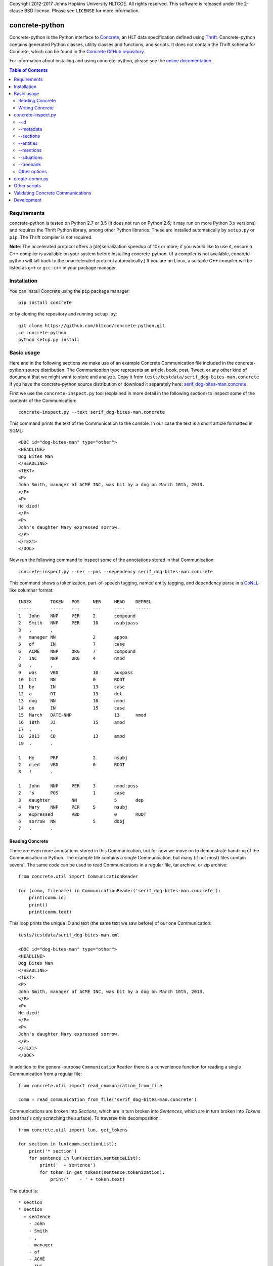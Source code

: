 Copyright 2012-2017 Johns Hopkins University HLTCOE. All rights
reserved.  This software is released under the 2-clause BSD license.
Please see ``LICENSE`` for more information.


concrete-python
===============

.. image:: https://travis-ci.org/hltcoe/concrete-python.svg
   :target: https://travis-ci.org/hltcoe/concrete-python
.. image:: https://ci.appveyor.com/api/projects/status/0346c3lu11vj8xqj?svg=true
   :target: https://ci.appveyor.com/project/cjmay/concrete-python-f3iqf


Concrete-python is the Python interface to Concrete_, an HLT data
specification defined using Thrift_.  Concrete-python contains generated Python
classes, utility classes and functions, and scripts.  It does not contain the
Thrift schema for Concrete, which can be found in the
`Concrete GitHub repository`_.

For information about installing and using concrete-python, please see the
`online documentation`_.


.. contents:: **Table of Contents**
   :local:
   :backlinks: none


Requirements
------------

concrete-python is tested on Python 2.7 or 3.5 (it does not run on
Python 2.6; it may run on more Python 3.x versions) and requires the
Thrift Python library, among other Python libraries.  These are
installed automatically by ``setup.py`` or ``pip``.  The Thrift
compiler is *not* required.

**Note**: The accelerated protocol offers a (de)serialization speedup
of 10x or more; if you would like to use it, ensure a C++ compiler is
available on your system before installing concrete-python.
(If a compiler is not available, concrete-python will fall back to the
unaccelerated protocol automatically.)  If you are on Linux, a suitable
C++ compiler will be listed as ``g++`` or ``gcc-c++`` in your package
manager.


Installation
------------

You can install Concrete using the ``pip`` package manager::

    pip install concrete

or by cloning the repository and running ``setup.py``::

    git clone https://github.com/hltcoe/concrete-python.git
    cd concrete-python
    python setup.py install


Basic usage
-----------

Here and in the following sections we make use of an example Concrete
Communication file included in the concrete-python source distribution.
The *Communication* type represents an article, book, post, Tweet, or
any other kind of document that we might want to store and analyze.
Copy it from ``tests/testdata/serif_dog-bites-man.concrete`` if you
have the concrete-python source distribution or download it
separately here: serif_dog-bites-man.concrete_.

First we use the ``concrete-inspect.py`` tool (explained in more detail
in the following section) to inspect some of the contents of the
Communication::

    concrete-inspect.py --text serif_dog-bites-man.concrete

This command prints the text of the Communication to the console.  In
our case the text is a short article formatted in SGML::

    <DOC id="dog-bites-man" type="other">
    <HEADLINE>
    Dog Bites Man
    </HEADLINE>
    <TEXT>
    <P>
    John Smith, manager of ACMÉ INC, was bit by a dog on March 10th, 2013.
    </P>
    <P>
    He died!
    </P>
    <P>
    John's daughter Mary expressed sorrow.
    </P>
    </TEXT>
    </DOC>

Now run the following command to inspect some of the annotations stored
in that Communication::

    concrete-inspect.py --ner --pos --dependency serif_dog-bites-man.concrete

This command shows a tokenization, part-of-speech tagging, named entity
tagging, and dependency parse in a CoNLL_-like columnar format::

    INDEX	TOKEN	POS	NER	HEAD	DEPREL
    -----	-----	---	---	----	------
    1	John	NNP	PER	2	compound
    2	Smith	NNP	PER	10	nsubjpass
    3	,	,			
    4	manager	NN		2	appos
    5	of	IN		7	case
    6	ACMÉ	NNP	ORG	7	compound
    7	INC	NNP	ORG	4	nmod
    8	,	,			
    9	was	VBD		10	auxpass
    10	bit	NN		0	ROOT
    11	by	IN		13	case
    12	a	DT		13	det
    13	dog	NN		10	nmod
    14	on	IN		15	case
    15	March	DATE-NNP		13	nmod
    16	10th	JJ		15	amod
    17	,	,			
    18	2013	CD		13	amod
    19	.	.			

    1	He	PRP		2	nsubj
    2	died	VBD		0	ROOT
    3	!	.			

    1	John	NNP	PER	3	nmod:poss
    2	's	POS		1	case
    3	daughter	NN		5	dep
    4	Mary	NNP	PER	5	nsubj
    5	expressed	VBD		0	ROOT
    6	sorrow	NN		5	dobj
    7	.	.			

Reading Concrete
~~~~~~~~~~~~~~~~

There are even more annotations stored in this Communication, but for
now we move on to demonstrate handling of the Communication in Python.
The example file contains a single Communication, but many (if
not most) files contain several.  The same code can be used to read
Communications in a regular file, tar archive, or zip
archive::

    from concrete.util import CommunicationReader

    for (comm, filename) in CommunicationReader('serif_dog-bites-man.concrete'):
        print(comm.id)
        print()
        print(comm.text)

This loop prints the unique ID and text (the same text we saw
before) of our one Communication::

    tests/testdata/serif_dog-bites-man.xml

    <DOC id="dog-bites-man" type="other">
    <HEADLINE>
    Dog Bites Man
    </HEADLINE>
    <TEXT>
    <P>
    John Smith, manager of ACMÉ INC, was bit by a dog on March 10th, 2013.
    </P>
    <P>
    He died!
    </P>
    <P>
    John's daughter Mary expressed sorrow.
    </P>
    </TEXT>
    </DOC>

In addition to the general-purpose ``CommunicationReader`` there is a
convenience function for reading a single Communication from a regular
file::

    from concrete.util import read_communication_from_file

    comm = read_communication_from_file('serif_dog-bites-man.concrete')

Communications are broken into *Sections*, which are in turn broken
into *Sentences*, which are in turn broken into *Tokens* (and that's
only scratching the surface).  To traverse this decomposition::

    from concrete.util import lun, get_tokens

    for section in lun(comm.sectionList):
        print('* section')
        for sentence in lun(section.sentenceList):
            print('  + sentence')
            for token in get_tokens(sentence.tokenization):
                print('    - ' + token.text)

The output is::

    * section
    * section
      + sentence
        - John
        - Smith
        - ,
        - manager
        - of
        - ACMÉ
        - INC
        - ,
        - was
        - bit
        - by
        - a
        - dog
        - on
        - March
        - 10th
        - ,
        - 2013
        - .
    * section
      + sentence
        - He
        - died
        - !
    * section
      + sentence
        - John
        - 's
        - daughter
        - Mary
        - expressed
        - sorrow
        - .

Here we used ``get_tokens``, which abstracts the process of extracting
a sequence of *Tokens* from a *Tokenization*, and ``lun``, which
returns its argument or (if its argument is ``None``) an empty list
and stands for "list un-none".  Many fields in Concrete are optional,
including ``Communication.sectionList`` and ``Section.sentenceList``;
checking for ``None`` quickly becomes tedious.

In this Communication the tokens have been annotated with
part-of-speech tags, as we saw previously using
``concrete-inspect.py``.  We can print them with the following code::

    from concrete.util import get_tagged_tokens

    for section in lun(comm.sectionList):
        print('* section')
        for sentence in lun(section.sentenceList):
            print('  + sentence')
            for token_tag in get_tagged_tokens(sentence.tokenization, 'POS'):
                print('    - ' + token_tag.tag)

The output is::

    * section
    * section
      + sentence
        - NNP
        - NNP
        - ,
        - NN
        - IN
        - NNP
        - NNP
        - ,
        - VBD
        - NN
        - IN
        - DT
        - NN
        - IN
        - DATE-NNP
        - JJ
        - ,
        - CD
        - .
    * section
      + sentence
        - PRP
        - VBD
        - .
    * section
      + sentence
        - NNP
        - POS
        - NN
        - NNP
        - VBD
        - NN
        - .

Writing Concrete
~~~~~~~~~~~~~~~~

We can add a new part-of-speech tagging to the Communication as well.
Let's add a simplified version of the current tagging::

    from concrete.util import AnalyticUUIDGeneratorFactory, now_timestamp
    from concrete import TokenTagging, TaggedToken, AnnotationMetadata

    augf = AnalyticUUIDGeneratorFactory(comm)
    aug = augf.create()

    for section in lun(comm.sectionList):
        for sentence in lun(section.sentenceList):
            sentence.tokenization.tokenTaggingList.append(TokenTagging(
                uuid=aug.next(),
                metadata=AnnotationMetadata(
                    tool='Simple POS',
                    timestamp=now_timestamp(),
                    kBest=1
                ),
                taggingType='POS',
                taggedTokenList=[
                    TaggedToken(
                        tokenIndex=original.tokenIndex,
                        tag=original.tag.split('-')[-1][:2],
                    )
                    for original
                    in get_tagged_tokens(sentence.tokenization, 'POS')
                ]
            ))

Here we used ``generate_UUID``, which generates a random *UUID* object,
and ``now_timestamp``, which returns a Concrete timestamp representing
the current time.  But now how do we know which tagging is ours?  Each
annotation's metadata contains a *tool* name, and we can use it to
distinguish between competing annotations::

    from concrete.util import get_tagged_tokens

    for section in lun(comm.sectionList):
        print('* section')
        for sentence in lun(section.sentenceList):
            print('  + sentence')
            token_tag_pairs = zip(
                get_tagged_tokens(sentence.tokenization, 'POS', tool='Serif: part-of-speech'),
                get_tagged_tokens(sentence.tokenization, 'POS', tool='Simple POS')
            )
            for (old_tag, new_tag) in token_tag_pairs:
                print('    - ' + old_tag.tag + ' -> ' + new_tag.tag)

The output shows our new part-of-speech tagging has a smaller, simpler
set of possible values::

    * section
    * section
      + sentence
        - NNP -> NN
        - NNP -> NN
        - , -> ,
        - NN -> NN
        - IN -> IN
        - NNP -> NN
        - NNP -> NN
        - , -> ,
        - VBD -> VB
        - NN -> NN
        - IN -> IN
        - DT -> DT
        - NN -> NN
        - IN -> IN
        - DATE-NNP -> NN
        - JJ -> JJ
        - , -> ,
        - CD -> CD
        - . -> .
    * section
      + sentence
        - PRP -> PR
        - VBD -> VB
        - . -> .
    * section
      + sentence
        - NNP -> NN
        - POS -> PO
        - NN -> NN
        - NNP -> NN
        - VBD -> VB
        - NN -> NN
        - . -> .

Finally, let's write our newly-annotated Communication back to disk::

    from concrete.util import CommunicationWriter

    with CommunicationWriter('serif_dog-bites-man.concrete') as writer:
        writer.write(comm)


concrete-inspect.py
-------------------

Use ``concrete-inspect.py`` to quickly explore the contents of a
Communication from the command line.  ``concrete-inspect.py`` and other
scripts are installed to the path along with the concrete-python
library.

--id
~~~~

Run the following command to print the unique ID of our modified
example Communication::

    concrete-inspect.py --id serif_dog-bites-man.concrete

Output::

    tests/testdata/serif_dog-bites-man.xml

--metadata
~~~~~~~~~~

Use ``--metadata`` to print the stored annotations along with their
tool names::

    concrete-inspect.py --metadata serif_dog-bites-man.concrete

Output::

    Communication:  concrete_serif v3.10.1pre

      Tokenization:  Serif: tokens

        Dependency Parse:  Stanford

        Parse:  Serif: parse

        TokenTagging:  Serif: names
        TokenTagging:  Serif: part-of-speech
        TokenTagging:  Simple POS

      EntityMentionSet #0:  Serif: names
      EntityMentionSet #1:  Serif: values
      EntityMentionSet #2:  Serif: mentions

      EntitySet #0:  Serif: doc-entities
      EntitySet #1:  Serif: doc-values

      SituationMentionSet #0:  Serif: relations
      SituationMentionSet #1:  Serif: events

      SituationSet #0:  Serif: relations
      SituationSet #1:  Serif: events

      CommunicationTagging:  lda
      CommunicationTagging:  urgency

--sections
~~~~~~~~~~

Use ``--sections`` to print the text of the Communication, broken out
by section::

    concrete-inspect.py --sections serif_dog-bites-man.concrete

Output::

    Section 0 (0ab68635-c83d-4b02-b8c3-288626968e05), from 81 to 82:



    Section 1 (54902d75-1841-4d8d-b4c5-390d4ef1a47a), from 85 to 162:

    John Smith, manager of ACMÉ INC, was bit by a dog on March 10th, 2013.
    </P>


    Section 2 (7ec8b7d9-6be0-4c62-af57-3c6c48bad711), from 165 to 180:

    He died!
    </P>


    Section 3 (68da91a1-5beb-4129-943d-170c40c7d0f7), from 183 to 228:

    John's daughter Mary expressed sorrow.
    </P>

--entities
~~~~~~~~~~

Use ``--entities`` to print the named entities detected in the
Communication::

    concrete-inspect.py --entities serif_dog-bites-man.concrete

Output::

    Entity Set 0 (Serif: doc-entities):
      Entity 0-0:
          EntityMention 0-0-0:
              tokens:     John Smith
              text:       John Smith
              entityType: PER
              phraseType: PhraseType.NAME
          EntityMention 0-0-1:
              tokens:     John Smith , manager of ACMÉ INC ,
              text:       John Smith, manager of ACMÉ INC,
              entityType: PER
              phraseType: PhraseType.APPOSITIVE
              child EntityMention #0:
                  tokens:     John Smith
                  text:       John Smith
                  entityType: PER
                  phraseType: PhraseType.NAME
              child EntityMention #1:
                  tokens:     manager of ACMÉ INC
                  text:       manager of ACMÉ INC
                  entityType: PER
                  phraseType: PhraseType.COMMON_NOUN
          EntityMention 0-0-2:
              tokens:     manager of ACMÉ INC
              text:       manager of ACMÉ INC
              entityType: PER
              phraseType: PhraseType.COMMON_NOUN
          EntityMention 0-0-3:
              tokens:     He
              text:       He
              entityType: PER
              phraseType: PhraseType.PRONOUN
          EntityMention 0-0-4:
              tokens:     John
              text:       John
              entityType: PER.Individual
              phraseType: PhraseType.NAME

      Entity 0-1:
          EntityMention 0-1-0:
              tokens:     ACMÉ INC
              text:       ACMÉ INC
              entityType: ORG
              phraseType: PhraseType.NAME

      Entity 0-2:
          EntityMention 0-2-0:
              tokens:     John 's daughter Mary
              text:       John's daughter Mary
              entityType: PER.Individual
              phraseType: PhraseType.NAME
              child EntityMention #0:
                  tokens:     Mary
                  text:       Mary
                  entityType: PER
                  phraseType: PhraseType.OTHER
          EntityMention 0-2-1:
              tokens:     daughter
              text:       daughter
              entityType: PER
              phraseType: PhraseType.COMMON_NOUN


    Entity Set 1 (Serif: doc-values):
      Entity 1-0:
          EntityMention 1-0-0:
              tokens:     March 10th , 2013
              text:       March 10th, 2013
              entityType: TIMEX2.TIME
              phraseType: PhraseType.OTHER

--mentions
~~~~~~~~~~

Use ``--mentions`` to show the named entity *mentions* in the
Communication, annotated on the text::

    concrete-inspect.py --mentions serif_dog-bites-man.concrete

Output::

    <ENTITY ID=0><ENTITY ID=0>John Smith</ENTITY> , <ENTITY ID=0>manager of <ENTITY ID=1>ACMÉ INC</ENTITY></ENTITY> ,</ENTITY> was bit by a dog on <ENTITY ID=3>March 10th , 2013</ENTITY> .

    <ENTITY ID=0>He</ENTITY> died !

    <ENTITY ID=2><ENTITY ID=0>John</ENTITY> 's <ENTITY ID=2>daughter</ENTITY> Mary</ENTITY> expressed sorrow .

--situations
~~~~~~~~~~~~

Use ``--situations`` to show the situations detected in the
Communication::

    concrete-inspect.py --situations serif_dog-bites-man.concrete

Output::

    Situation Set 0 (Serif: relations):

    Situation Set 1 (Serif: events):
      Situation 1-0:
          situationType:    Life.Die

--treebank
~~~~~~~~~~

Use ``--treebank`` to show constituency parse trees of the sentences in
the Communication::

    concrete-inspect.py --treebank serif_dog-bites-man.concrete

Output::

    (S (NP (NPP (NNP john)
                (NNP smith))
           (, ,)
           (NP (NPA (NN manager))
               (PP (IN of)
                   (NPP (NNP acme)
                        (NNP inc))))
           (, ,))
       (VP (VBD was)
           (NP (NPA (NN bit))
               (PP (IN by)
                   (NP (NPA (DT a)
                            (NN dog))
                       (PP (IN on)
                           (NP (DATE (DATE-NNP march)
                                     (JJ 10th))
                               (, ,)
                               (NPA (CD 2013))))))))
       (. .))


    (S (NPA (PRP he))
       (VP (VBD died))
       (. !))


    (S (NPA (NPPOS (NPP (NNP john))
                   (POS 's))
            (NN daughter)
            (NPP (NNP mary)))
       (VP (VBD expressed)
           (NPA (NN sorrow)))
       (. .))

Other options
~~~~~~~~~~~~~

Use ``--ner``, ``--pos``, ``--lemmas``, and ``--dependency`` (together
or independently) to show respective token-level information in a
CoNLL-like format, and use ``--text`` to print the text of the
Communication, as described in a previous section.

Run ``concrete-inspect.py --help`` to show a detailed help message
explaining the options discussed above and others.  All
concrete-python scripts have such help messages.


create-comm.py
--------------

Use ``create-comm.py`` to generate a simple Communication from a text
file.  For example, create a file called ``history-of-the-world.txt``
containing the following text::

    The dog ran .
    The cat jumped .

    The dolphin teleported .

Then run the following command to convert it to a Concrete
Communication, creating Sections, Sentences, and Tokens based on
whitespace::

    create-comm.py --annotation-level token history-of-the-world.txt history-of-the-world.concrete

Use ``concrete-inspect.py`` as shown previously to verify the
structure of the Communication::

    concrete-inspect.py --sections history-of-the-world.concrete

Output::

    Section 0 (a188dcdd-1ade-be5d-41c4-fd4d81f71685), from 0 to 30:
    The dog ran .
    The cat jumped .
    
    Section 1 (a188dcdd-1ade-be5d-41c4-fd4d81f7168a), from 32 to 57:
    The dolphin teleported .

Other scripts
-------------

concrete-python provides a number of other scripts, including but not
limited to:

``concrete2json.py``
    reads in a Concrete Communication and prints a
    JSON version of the Communication to stdout.  The JSON is "pretty
    printed" with indentation and whitespace, which makes the JSON
    easier to read and to use for diffs.

``create-comm-tarball.py``
    like ``create-comm.py`` but for multiple files: reads in a tar.gz
    archive of text files, parses them into sections and sentence based
    on whitespace, and writes them back out as Concrete Communications
    in another tar.gz archive.

``fetch-client.py``
    connects to a FetchCommunicationService, retrieves one or more
    Communications (as specified on the command line), and writes them
    to disk.

``fetch-server.py``
    implements FetchCommunicationService, serving Communications to
    clients from a file or directory of Communications on disk.

``search-client.py``
    connects to a SearchService, reading queries from the console and
    printing out results as Communication ids in a loop.

``validate-communication.py``
    reads in a Concrete Communication file and prints out information
    about any invalid fields.  This script is a command-line wrapper
    around the functionality in the ``concrete.validate`` library.

Use the ``--help`` flag for details about the scripts' command line
arguments.


Validating Concrete Communications
----------------------------------

The Python version of the Thrift Libraries does not perform any
validation of Thrift objects.  You should use the
``validate_communication()`` function after reading and before writing
a Concrete Communication::

    from concrete.util import read_communication_from_file
    from concrete.validate import validate_communication

    comm = read_communication_from_file('tests/testdata/serif_dog-bites-man.concrete')

    # Returns True|False, logs details using Python stdlib 'logging' module
    validate_communication(comm)

Thrift fields have three levels of requiredness:

* explicitly labeled as **required**
* explicitly labeled as **optional**
* no requiredness label given ("default required")

Other Concrete tools will raise an exception if a **required** field is
missing on deserialization or serialization, and will raise an
exception if a "default required" field is missing on serialization.
By default, concrete-python does not perform any validation of Thrift
objects on serialization or deserialization.  The Python Thrift classes
do provide shallow ``validate()`` methods, but they only check for
explicitly **required** fields (not "default required" fields) and do
not validate nested objects.

The ``validate_communication()`` function recursively checks a
Communication object for required fields, plus additional checks for
UUID mismatches.


Development
-----------

Please see ``CONTRIBUTING.rst`` in the source repository for
information about contributing to concrete-python.

Contributors to concrete-python are listed in ``AUTHORS``.
Please contact us if there is an error in this list.



.. _Concrete: http://hltcoe.github.io/concrete/
.. _`online documentation`: http://hltcoe.github.io/concrete-python/
.. _Thrift: http://thrift.apache.org
.. _`Concrete GitHub repository`: https://github.com/hltcoe/concrete
.. _serif_dog-bites-man.concrete: https://github.com/hltcoe/concrete-python/raw/master/tests/testdata/serif_dog-bites-man.concrete
.. _CoNLL: http://ufal.mff.cuni.cz/conll2009-st/task-description.html
